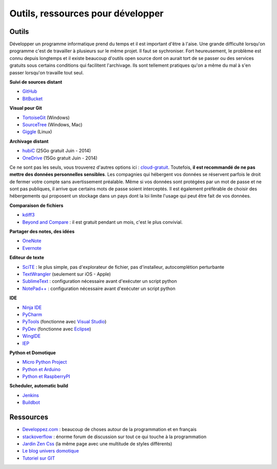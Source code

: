 ﻿
.. _l-devtools:


Outils, ressources pour développer
==================================

Outils
++++++

Développer un programme informatique prend du temps et il est important d'être à l'aise. 
Une grande difficulté lorsqu'on programme c'est de travailler à plusieurs sur le même projet.
Il faut se sychroniser. Fort heureusement, le problème est connu depuis longtemps et il existe beaucoup
d'outils open source dont on aurait tort de se passer ou des services gratuits sous certains conditions 
qui facilitent l'archivage. Ils sont tellement pratiques qu'on a même du mal
à s'en passer lorsqu'on travaille tout seul.

**Suivi de sources distant**

* `GitHub <https://github.com/>`_
* `BitBucket <https://bitbucket.org/>`_

**Visual pour Git**

* `TortoiseGit <https://code.google.com/p/tortoisegit/>`_ (Windows)
* `SourceTree <http://www.sourcetreeapp.com/>`_ (Windows, Mac)
* `Giggle <https://wiki.gnome.org/Apps/giggle>`_ (Linux)

**Archivage distant**

* `hubiC <https://hubic.com/fr/>`_  (25Go gratuit Juin - 2014)
* `OneDrive <https://onedrive.live.com/about/fr-fr/>`_ (15Go gratuit Juin - 2014)

Ce ne sont pas les seuls, vous trouverez d'autres options ici :
`cloud-gratuit <http://www.cloud-gratuit.com/>`_. Toutefois, **il est recommandé de ne pas mettre
des données personnelles sensibles**. Les compagnies qui hébergent vos données
se réservent parfois le droit de fermer votre compte sans avertissement préalable.
Même si vos données sont protégées par un mot de passe et ne sont pas publiques, 
il arrive que certains mots de passe soient interceptés.
Il est également préférable de choisir des hébergements qui proposent 
un stockage dans un pays dont la loi limite l'usage qui peut être fait de vos données.


**Comparaison de fichiers**

* `kdiff3 <http://kdiff3.sourceforge.net/>`_
* `Beyond and Compare <http://www.scootersoftware.com/>`_ : il est gratuit pendant un mois, c'est le plus convivial.

**Partager des notes, des idées**

* `OneNote <http://office.microsoft.com/fr-fr/onenote/>`_ 
* `Evernote <https://evernote.com/intl/fr/>`_

**Editeur de texte**

* `SciTE <http://www.scintilla.org/SciTE.html>`_ : le plus simple, pas d'explorateur de fichier, pas d'installeur, autocomplétion perturbante
* `TextWrangler <http://www.barebones.com/products/textwrangler/>`_ (seulement sur iOS - Apple)
* `SublimeText <http://www.sublimetext.com/>`_ : configuration nécessaire avant d'exécuter un script python
* `NotePad++ <http://notepad-plus-plus.org/fr/>`_ : configuration nécessaire avant d'exécuter un script python

**IDE**

* `Ninja IDE <http://ninja-ide.org/home/>`_
* `PyCharm <http://www.jetbrains.com/pycharm/>`_
* `PyTools <http://pytools.codeplex.com/>`_ (fonctionne avec `Visual Studio <http://www.visualstudio.com/>`_)
* `PyDev <http://pydev.org/>`_ (fonctionne avec `Eclipse <http://www.eclipse.org/>`_)
* `WingIDE <https://wingware.com/>`_
* `IEP <http://www.iep-project.org/index.html>`_

**Python et Domotique**

* `Micro Python Project <https://github.com/micropython/micropython>`_
* `Python et Arduino <http://playground.arduino.cc/Interfacing/Python>`_
* `Python et RaspberryPI <http://www.raspberrypi.org/documentation/usage/python/README.md>`_

**Scheduler, automatic build**

* `Jenkins <http://jenkins-ci.org/>`_
* `Buildbot <http://buildbot.net/>`_

Ressources
++++++++++

* `Developpez.com <http://www.developpez.com/>`_ : beaucoup de choses autour de la programmation et en français
* `stackoverflow <http://stackoverflow.com/>`_ : énorme forum de discussion sur tout ce qui touche à la programmation
* `Jardin Zen Css <http://www.csszengarden.com/>`_ (la même page avec une multitude de styles différents)
* `Le blog univers domotique <http://blog.univers-domotique.com/>`_
* `Tutoriel sur GIT <http://sixrevisions.com/resources/git-tutorials-beginners/>`_

